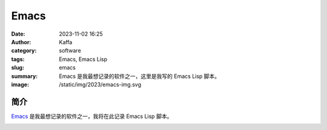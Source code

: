 Emacs
##################################################

:date: 2023-11-02 16:25
:author: Kaffa
:category: software
:tags: Emacs, Emacs Lisp
:slug: emacs
:summary: Emacs 是我最想记录的软件之一，这里是我写的 Emacs Lisp 脚本。
:image: /static/img/2023/emacs-img.svg

简介
===========

`Emacs`_ 是我最想记录的软件之一，我将在此记录 Emacs Lisp 脚本。


.. image:: https://kaffa.im/static/img/2023/emacs-img.svg
    :scale: 50


.. _Emacs: https://www.gnu.org/software/emacs/
